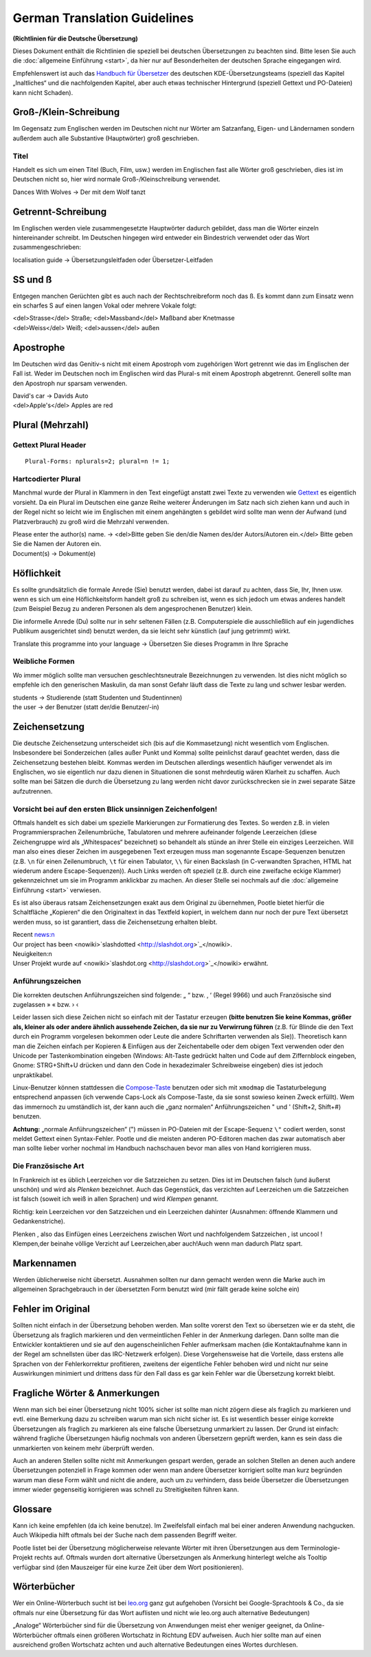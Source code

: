 
.. _../pages/guide/translation_guidelines_german#german_translation_guidelines:

German Translation Guidelines
*****************************
**(Richtlinien für die Deutsche Übersetzung)**

Dieses Dokument enthält die Richtlinien die speziell bei deutschen
Übersetzungen zu beachten sind. Bitte lesen Sie auch die :doc:`allgemeine
Einführung <start>`, da hier nur auf Besonderheiten der deutschen Sprache
eingegangen wird.

Empfehlenswert ist auch das `Handbuch für Übersetzer
<http://oss.erdfunkstelle.de/kde-i18n/tiki-index.php?page=handbuchUebersetzungKDE4>`_
des deutschen KDE-Übersetzungsteams (speziell das Kapitel „Inaltliches“ und die
nachfolgenden Kapitel, aber auch etwas technischer Hintergrund (speziell
Gettext und PO-Dateien) kann nicht Schaden).

.. _../pages/guide/translation_guidelines_german#groß-/klein-schreibung:

Groß-/Klein-Schreibung
======================
Im Gegensatz zum Englischen werden im Deutschen nicht nur Wörter am Satzanfang,
Eigen- und Ländernamen sondern außerdem auch alle Substantive (Hauptwörter)
groß geschrieben.

.. _../pages/guide/translation_guidelines_german#titel:

Titel
-----
Handelt es sich um einen Titel (Buch, Film, usw.) werden im Englischen fast
alle Wörter groß geschrieben, dies ist im Deutschen nicht so, hier wird normale
Groß-/Kleinschreibung verwendet.

| Dances With Wolves -> Der mit dem Wolf tanzt

.. _../pages/guide/translation_guidelines_german#getrennt-schreibung:

Getrennt-Schreibung
===================
Im Englischen werden viele zusammengesetzte Hauptwörter dadurch gebildet, dass
man die Wörter einzeln hintereinander schreibt. Im Deutschen hingegen wird
entweder ein Bindestrich verwendet oder das Wort zusammengeschrieben:

| localisation guide -> Übersetzungsleitfaden oder Übersetzer-Leitfaden

.. _../pages/guide/translation_guidelines_german#ss_und_ß:

SS und ß
========
Entgegen manchen Gerüchten gibt es auch nach der Rechtschreibreform noch das ß.
Es kommt dann zum Einsatz wenn ein scharfes S auf einen langen Vokal oder
mehrere Vokale folgt:

| <del>Strasse</del> Straße; <del>Massband</del> Maßband aber Knetmasse
| <del>Weiss</del> Weiß; <del>aussen</del> außen

.. _../pages/guide/translation_guidelines_german#apostrophe:

Apostrophe
==========
Im Deutschen wird das Genitiv-s nicht mit einem Apostroph vom zugehörigen Wort
getrennt wie das im Englischen der Fall ist. Weder im Deutschen noch im
Englischen wird das Plural-s mit einem Apostroph abgetrennt. Generell sollte
man den Apostroph nur sparsam verwenden.

| David's car -> Davids Auto
| <del>Apple's</del> Apples are red

.. _../pages/guide/translation_guidelines_german#plural_mehrzahl:

Plural (Mehrzahl)
=================

.. _../pages/guide/translation_guidelines_german#gettext_plural_header:

Gettext Plural Header
---------------------
::

  Plural-Forms: nplurals=2; plural=n != 1;

.. _../pages/guide/translation_guidelines_german#hartcodierter_plural:

Hartcodierter Plural
--------------------
Manchmal wurde der Plural in Klammern in den Text eingefügt anstatt zwei Texte
zu verwenden wie `Gettext <http://de.wikipedia.org/wiki/Gettext>`_ es
eigentlich vorsieht. Da ein Plural im Deutschen eine ganze Reihe weiterer
Änderungen im Satz nach sich ziehen kann und auch in der Regel nicht so leicht
wie im Englischen mit einem angehängten s gebildet wird sollte man wenn der
Aufwand (und Platzverbrauch) zu groß wird die Mehrzahl verwenden.

| Please enter the author(s) name. -> <del>Bitte geben Sie den/die Namen des/der Autors/Autoren ein.</del> Bitte geben Sie die Namen der Autoren ein.
| Document(s) -> Dokument(e)

.. _../pages/guide/translation_guidelines_german#höflichkeit:

Höflichkeit
===========
Es sollte grundsätzlich die formale Anrede (Sie) benutzt werden, dabei ist
darauf zu achten, dass Sie, Ihr, Ihnen usw. wenn es sich um eine
Höflichkeitsform handelt groß zu schreiben ist, wenn es sich jedoch um etwas
anderes handelt (zum Beispiel Bezug zu anderen Personen als dem angesprochenen
Benutzer) klein.

Die informelle Anrede (Du) sollte nur in sehr seltenen Fällen (z.B.
Computerspiele die ausschließlich auf ein jugendliches Publikum ausgerichtet
sind) benutzt werden, da sie leicht sehr künstlich (auf jung getrimmt) wirkt.

| Translate this programme into your language -> Übersetzen Sie dieses Programm in Ihre Sprache

.. _../pages/guide/translation_guidelines_german#weibliche_formen:

Weibliche Formen
----------------
Wo immer möglich sollte man versuchen geschlechtsneutrale Bezeichnungen zu
verwenden. Ist dies nicht möglich so empfehle ich den generischen Maskulin, da
man sonst Gefahr läuft dass die Texte zu lang und schwer lesbar werden.

| students -> Studierende (statt Studenten und Studentinnen)
| the user -> der Benutzer (statt der/die Benutzer/-in)

.. _../pages/guide/translation_guidelines_german#zeichensetzung:

Zeichensetzung
==============
Die deutsche Zeichensetzung unterscheidet sich (bis auf die Kommasetzung) nicht
wesentlich vom Englischen. Insbesondere bei Sonderzeichen (alles außer Punkt
und Komma) sollte peinlichst darauf geachtet werden, dass die Zeichensetzung
bestehen bleibt. Kommas werden im Deutschen allerdings wesentlich häufiger
verwendet als im Englischen, wo sie eigentlich nur dazu dienen in Situationen
die sonst mehrdeutig wären Klarheit zu schaffen. Auch sollte man bei Sätzen die
durch die Übersetzung zu lang werden nicht davor zurückschrecken sie in zwei
separate Sätze aufzutrennen.

.. _../pages/guide/translation_guidelines_german#vorsicht_bei_auf_den_ersten_blick_unsinnigen_zeichenfolgen:

Vorsicht bei auf den ersten Blick unsinnigen Zeichenfolgen!
-----------------------------------------------------------
Oftmals handelt es sich dabei um spezielle Markierungen zur Formatierung des
Textes. So werden z.B. in vielen Programmiersprachen Zeilenumbrüche,
Tabulatoren und mehrere aufeinander folgende Leerzeichen (diese Zeichengruppe
wird als „Whitespaces“ bezeichnet) so behandelt als stünde an ihrer Stelle ein
einziges Leerzeichen. Will man also eines dieser Zeichen im ausgegebenen Text
erzeugen muss man sogenannte Escape-Sequenzen benutzen (z.B. ``\n`` für einen
Zeilenumbruch, ``\t`` für einen Tabulator, ``\\`` für einen Backslash (in
C-verwandten Sprachen, HTML hat wiederum andere Escape-Sequenzen)). Auch Links
werden oft speziell (z.B. durch eine zweifache eckige Klammer) gekennzeichnet
um sie im Programm anklickbar zu machen. An dieser Stelle sei nochmals auf die
:doc:`allgemeine Einführung <start>` verwiesen.

Es ist also überaus ratsam Zeichensetzungen exakt aus dem Original zu
übernehmen, Pootle bietet hierfür die Schaltfläche „Kopieren“ die den
Originaltext in das Textfeld kopiert, in welchem dann nur noch der pure Text
übersetzt werden muss, so ist garantiert, dass die Zeichensetzung erhalten
bleibt.

| Recent news:\n
| Our project has been <nowiki>`slashdotted <http://slashdot.org>`_</nowiki>.

| Neuigkeiten:\n
| Unser Projekt wurde auf <nowiki>`slashdot.org <http://slashdot.org>`_</nowiki> erwähnt.

.. _../pages/guide/translation_guidelines_german#anführungszeichen:

Anführungszeichen
-----------------
Die korrekten deutschen Anführungszeichen sind folgende: „ “ bzw. ‚ ‘ (Regel
9966) und auch Französische sind zugelassen » « bzw. › ‹

Leider lassen sich diese Zeichen nicht so einfach mit der Tastatur erzeugen
**(bitte benutzen Sie keine Kommas, größer als, kleiner als oder andere ähnlich
aussehende Zeichen, da sie nur zu Verwirrung führen** (z.B. für Blinde die den
Text durch ein Programm vorgelesen bekommen oder Leute die andere Schriftarten
verwenden als Sie)). Theoretisch kann man die Zeichen einfach per Kopieren &
Einfügen aus der Zeichentabelle oder dem obigen Text verwenden oder den Unicode
per Tastenkombination eingeben (Windows: Alt-Taste gedrückt halten und Code auf
dem Ziffernblock eingeben, Gnome: STRG+Shift+U drücken und dann den Code in
hexadezimaler Schreibweise eingeben) dies ist jedoch unpraktikabel.

Linux-Benutzer können stattdessen die `Compose-Taste
<https://help.ubuntu.com/community/composekey>`_ benutzen oder sich mit
``xmodmap`` die Tastaturbelegung entsprechend anpassen (ich verwende Caps-Lock
als Compose-Taste, da sie sonst sowieso keinen Zweck erfüllt). Wem das
immernoch zu umständlich ist, der kann auch die „ganz normalen“
Anführungszeichen " und ' (Shift+2, Shift+#) benutzen.

**Achtung:** „normale Anführungszeichen“ (") müssen in PO-Dateien mit der
Escape-Sequenz ``\"`` codiert werden, sonst meldet Gettext einen
Syntax-Fehler. Pootle und die meisten anderen PO-Editoren machen das zwar
automatisch aber man sollte lieber vorher nochmal im Handbuch nachschauen bevor
man alles von Hand korrigieren muss.

.. _../pages/guide/translation_guidelines_german#die_französische_art:

Die Französische Art
--------------------
In Frankreich ist es üblich Leerzeichen vor die Satzzeichen zu setzen. Dies ist
im Deutschen falsch (und äußerst unschön) und wird als *Plenken* bezeichnet.
Auch das Gegenstück, das verzichten auf Leerzeichen um die Satzzeichen ist
falsch (soweit ich weiß in allen Sprachen) und wird *Klempen* genannt.

Richtig: kein Leerzeichen vor den Satzzeichen und ein Leerzeichen dahinter
(Ausnahmen: öffnende Klammern und Gedankenstriche).

| Plenken , also das Einfügen eines Leerzeichens zwischen Wort und nachfolgendem Satzzeichen , ist uncool !
| Klempen,der beinahe völlige Verzicht auf Leerzeichen,aber auch!Auch wenn man dadurch Platz spart.

.. _../pages/guide/translation_guidelines_german#markennamen:

Markennamen
===========
Werden üblicherweise nicht übersetzt. Ausnahmen sollten nur dann gemacht werden
wenn die Marke auch im allgemeinen Sprachgebrauch in der übersetzten Form
benutzt wird (mir fällt gerade keine solche ein)

.. _../pages/guide/translation_guidelines_german#fehler_im_original:

Fehler im Original
==================
Sollten nicht einfach in der Übersetzung behoben werden. Man sollte vorerst den
Text so übersetzen wie er da steht, die Übersetzung als fraglich markieren und
den vermeintlichen Fehler in der Anmerkung darlegen. Dann sollte man die
Entwickler kontaktieren und sie auf den augenscheinlichen Fehler aufmerksam
machen (die Kontaktaufnahme kann in der Regel am schnellsten über das
IRC-Netzwerk erfolgen). Diese Vorgehensweise hat die Vorteile, dass erstens
alle Sprachen von der Fehlerkorrektur profitieren, zweitens der eigentliche
Fehler behoben wird und nicht nur seine Auswirkungen minimiert und drittens
dass für den Fall dass es gar kein Fehler war die Übersetzung korrekt bleibt.

.. _../pages/guide/translation_guidelines_german#fragliche_wörter_&_anmerkungen:

Fragliche Wörter & Anmerkungen
==============================
Wenn man sich bei einer Übersetzung nicht 100% sicher ist sollte man nicht
zögern diese als fraglich zu markieren und evtl. eine Bemerkung dazu zu
schreiben warum man sich nicht sicher ist. Es ist wesentlich besser einige
korrekte Übersetzungen als fraglich zu markieren als eine falsche Übersetzung
unmarkiert zu lassen. Der Grund ist einfach: während fragliche Übersetzungen
häufig nochmals von anderen Übersetzern geprüft werden, kann es sein dass die
unmarkierten von keinem mehr überprüft werden.

Auch an anderen Stellen sollte nicht mit Anmerkungen gespart werden, gerade an
solchen Stellen an denen auch andere Übersetzungen potenziell in Frage kommen
oder wenn man andere Übersetzer korrigiert sollte man kurz begründen warum man
diese Form wählt und nicht die andere, auch um zu verhindern, dass beide
Übersetzer die Übersetzungen immer wieder gegenseitig korrigieren was schnell
zu Streitigkeiten führen kann.

.. _../pages/guide/translation_guidelines_german#glossare:

Glossare
========
Kann ich keine empfehlen (da ich keine benutze). Im Zweifelsfall einfach mal
bei einer anderen Anwendung nachgucken. Auch Wikipedia hilft oftmals bei der
Suche nach dem passenden Begriff weiter.

Pootle listet bei der Übersetzung möglicherweise relevante Wörter mit ihren
Übersetzungen aus dem Terminologie-Projekt rechts auf. Oftmals wurden dort
alternative Übersetzungen als Anmerkung hinterlegt welche als Tooltip verfügbar
sind (den Mauszeiger für eine kurze Zeit über dem Wort positionieren).

.. _../pages/guide/translation_guidelines_german#wörterbücher:

Wörterbücher
============
Wer ein Online-Wörterbuch sucht ist bei `leo.org <http://www.leo.org/>`_ ganz
gut aufgehoben (Vorsicht bei Google-Sprachtools & Co., da sie oftmals nur eine
Übersetzung für das Wort auflisten und nicht wie leo.org auch alternative
Bedeutungen)

„Analoge“ Wörterbücher sind für die Übersetzung von Anwendungen meist eher
weniger geeignet, da Online-Wörterbücher oftmals einen größeren Wortschatz in
Richtung EDV aufweisen. Auch hier sollte man auf einen ausreichend großen
Wortschatz achten und auch alternative Bedeutungen eines Wortes durchlesen.
